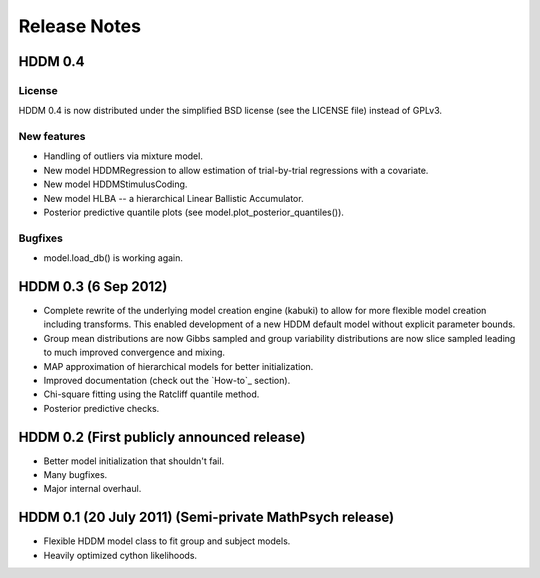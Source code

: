 
.. _CHANGES:

=============
Release Notes
=============

HDDM 0.4
========

License
-------

HDDM 0.4 is now distributed under the simplified BSD license (see the
LICENSE file) instead of GPLv3.

New features
------------

* Handling of outliers via mixture model.
* New model HDDMRegression to allow estimation of trial-by-trial
  regressions with a covariate.
* New model HDDMStimulusCoding.
* New model HLBA -- a hierarchical Linear Ballistic Accumulator.
* Posterior predictive quantile plots (see model.plot_posterior_quantiles()).

Bugfixes
--------

* model.load_db() is working again.

HDDM 0.3 (6 Sep 2012)
========

* Complete rewrite of the underlying model creation engine (kabuki) to
  allow for more flexible model creation including transforms. This
  enabled development of a new HDDM default model without explicit
  parameter bounds.
* Group mean distributions are now Gibbs sampled and group variability
  distributions are now slice sampled leading to much improved
  convergence and mixing.
* MAP approximation of hierarchical models for better initialization.
* Improved documentation (check out the `How-to`_ section).
* Chi-square fitting using the Ratcliff quantile method.
* Posterior predictive checks.

HDDM 0.2 (First publicly announced release)
===========================================

* Better model initialization that shouldn't fail.
* Many bugfixes.
* Major internal overhaul.

HDDM 0.1 (20 July 2011) (Semi-private MathPsych release)
========================================================

* Flexible HDDM model class to fit group and subject models.
* Heavily optimized cython likelihoods.

.. How-to: http://ski.clps.brown.edu/hddm_docs/howto.html
